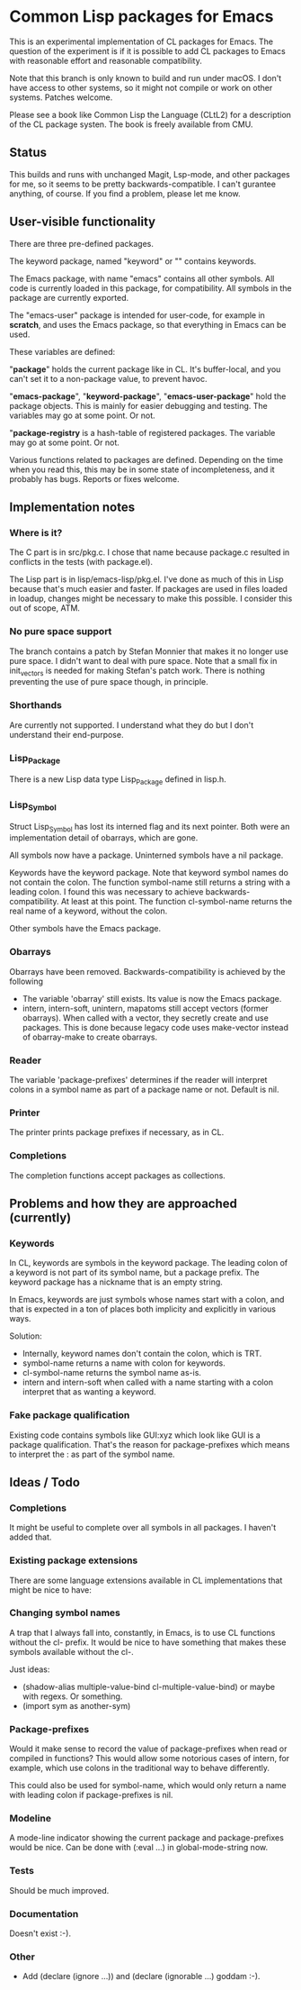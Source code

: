 # -*- mode: org; eval: (auto-fill-mode 1); org-indent-mode: 1; -*-
#+STARTUP: show3levels

* Common Lisp packages for Emacs

This is an experimental implementation of CL packages for Emacs.
The question of the experiment is if it is possible to add CL packages
to Emacs with reasonable effort and reasonable compatibility.

Note that this branch is only known to build and run under macOS.  I
don't have access to other systems, so it might not compile or work on
other systems.  Patches welcome.

Please see a book like Common Lisp the Language (CLtL2) for a
description of the CL package systen.  The book is freely available
from CMU.

** Status
This builds and runs with unchanged Magit, Lsp-mode, and other
packages for me, so it seems to be pretty backwards-compatible.  I
can't gurantee anything, of course.  If you find a problem, please let
me know.

** User-visible functionality
There are three pre-defined packages.

The keyword package, named "keyword" or "" contains keywords.

The Emacs package, with name "emacs" contains all other symbols.  All
code is currently loaded in this package, for compatibility.  All
symbols in the package are currently exported.

The "emacs-user" package is intended for user-code, for example in
*scratch*, and uses the Emacs package, so that everything in Emacs can
be used.

These variables are defined:

"*package*" holds the current package like in CL.  It's buffer-local,
and you can't set it to a non-package value, to prevent havoc.

"*emacs-package*", "*keyword-package*", "*emacs-user-package*" hold
the package objects.  This is mainly for easier debugging and testing.
The variables may go at some point.  Or not.

"*package-registry* is a hash-table of registered packages.  The
variable may go at some point.  Or not.

Various functions related to packages are defined.  Depending on the
time when you read this, this may be in some state of incompleteness,
and it probably has bugs.  Reports or fixes welcome.

** Implementation notes
*** Where is it?
The C part is in src/pkg.c.  I chose that name because package.c
resulted in conflicts in the tests (with package.el).

The Lisp part is in lisp/emacs-lisp/pkg.el.  I've done as much of this
in Lisp because that's much easier and faster.  If packages are used
in files loaded in loadup, changes might be necessary to make this
possible.  I consider this out of scope, ATM.

*** No pure space support
The branch contains a patch by Stefan Monnier that makes it no longer
use pure space.  I didn't want to deal with pure space.  Note that a
small fix in init_vectors is needed for making Stefan's patch work.
There is nothing preventing the use of pure space though, in
principle.

*** Shorthands
Are currently not supported.  I understand what they do
but I don't understand their end-purpose.

*** Lisp_Package
There is a new Lisp data type Lisp_Package defined in lisp.h.

***  Lisp_Symbol
Struct Lisp_Symbol has lost its interned flag and its next pointer.
Both were an implementation detail of obarrays, which are gone.

All symbols now have a package.  Uninterned symbols have a nil
package.

Keywords have the keyword package. Note that keyword symbol names do
not contain the colon.  The function symbol-name still returns a
string with a leading colon.  I found this was necessary to achieve
backwards-compatibility.  At least at this point.  The function
cl-symbol-name returns the real name of a keyword, without the colon.

Other symbols have the Emacs package.

*** Obarrays
Obarrays have been removed.  Backwards-compatibility is achieved by
the following

- The variable 'obarray' still exists.  Its value is now the Emacs
  package.
- intern, intern-soft, unintern, mapatoms still accept vectors (former
  obarrays).  When called with a vector, they secretly create and use
  packages.  This is done because legacy code uses make-vector instead
  of obarray-make to create obarrays.

*** Reader
The variable 'package-prefixes' determines if the reader will
interpret colons in a symbol name as part of a package name or not.
Default is nil.

*** Printer
The printer prints package prefixes if necessary, as in CL.

*** Completions
The completion functions accept packages as collections.

** Problems and how they are approached (currently)
*** Keywords
In CL, keywords are symbols in the keyword package.  The leading colon
of a keyword is not part of its symbol name, but a package prefix.
The keyword package has a nickname that is an empty string.

In Emacs, keywords are just symbols whose names start with a colon,
and that is expected in a ton of places both implicity and explicitly
in various ways.

Solution:

- Internally, keyword names don't contain the colon, which is TRT.
- symbol-name returns a name with colon for keywords.
- cl-symbol-name returns the symbol name as-is.
- intern and intern-soft when called with a name starting with a colon
  interpret that as wanting a keyword.

*** Fake package qualification
Existing code contains symbols like GUI:xyz which look like GUI is a
package qualification.  That's the reason for package-prefixes which
means to interpret the : as part of the symbol name.

** Ideas / Todo
*** Completions
It might be useful to complete over all symbols in all packages.
I haven't added that.

*** Existing package extensions
There are some language extensions available in CL implementations
that might be nice to have:

*** Changing symbol names
A trap that I always fall into, constantly, in Emacs, is to use CL
functions without the cl- prefix.  It would be nice to have something
that makes these symbols available without the cl-.

Just ideas:

- (shadow-alias multiple-value-bind cl-multiple-value-bind) or maybe
  with regexs. Or something.
- (import sym as another-sym)

*** Package-prefixes
Would it make sense to record the value of package-prefixes when read
or compiled in functions?  This would allow some notorious cases of
intern, for example, which use colons in the traditional way to behave
differently.

This could also be used for symbol-name, which would only return a
name with leading colon if package-prefixes is nil.

*** Modeline
A mode-line indicator showing the current package and package-prefixes
would be nice.  Can be done with (:eval ...) in global-mode-string
now.

*** Tests
Should be much improved.
*** Documentation
Doesn't exist :-).
*** Other
- Add (declare (ignore ...)) and (declare (ignorable ...) goddam :-).
